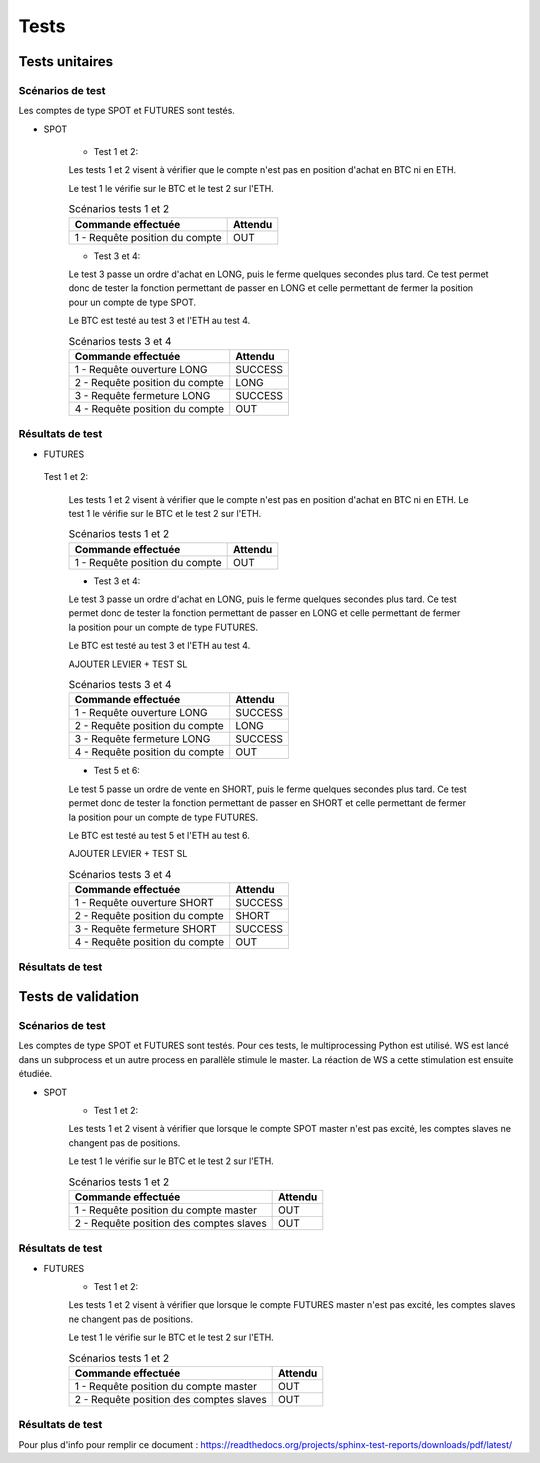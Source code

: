 .. _Tests:

=====
Tests
=====


Tests unitaires
===============

Scénarios de test
-----------------
Les comptes de type SPOT et FUTURES sont testés.

* SPOT 

    * Test 1 et 2:

    Les tests 1 et 2 visent à vérifier que le compte n'est pas en position d'achat en BTC ni en ETH.
    
    Le test 1 le vérifie sur le BTC et le test 2 sur l'ETH.
    
    .. table:: Scénarios tests 1 et 2
        :widths: auto

        ==================================== =======
        Commande effectuée                   Attendu
        ==================================== =======
        1 - Requête position du compte          OUT
        ==================================== =======

    * Test 3 et 4:
    Le test 3 passe un ordre d'achat en LONG, puis le ferme quelques secondes plus tard.
    Ce test permet donc de tester la fonction permettant de passer en LONG et celle permettant de fermer la position pour un compte de type SPOT.
    
    Le BTC est testé au test 3 et l'ETH au test 4.

    .. table:: Scénarios tests 3 et 4
        :widths: auto

        ==================================== ==========
        Commande effectuée                   Attendu
        ==================================== ==========
        1 - Requête ouverture LONG              SUCCESS
        2 - Requête position du compte             LONG
        3 - Requête fermeture LONG              SUCCESS
        4 - Requête position du compte              OUT
        ==================================== ==========

Résultats de test
-----------------

.. test-results:: ../tests/results/tu_spot.xml

* FUTURES

 Test 1 et 2:

    Les tests 1 et 2 visent à vérifier que le compte n'est pas en position d'achat en BTC ni en ETH.
    Le test 1 le vérifie sur le BTC et le test 2 sur l'ETH.
    
    .. table:: Scénarios tests 1 et 2
        :widths: auto

        ==================================== =======
        Commande effectuée                   Attendu
        ==================================== =======
        1 - Requête position du compte          OUT
        ==================================== =======

    * Test 3 et 4:
    Le test 3 passe un ordre d'achat en LONG, puis le ferme quelques secondes plus tard.
    Ce test permet donc de tester la fonction permettant de passer en LONG et celle permettant de fermer la position pour un compte de type FUTURES.
    
    Le BTC est testé au test 3 et l'ETH au test 4.
    
    AJOUTER LEVIER + TEST SL

    .. table:: Scénarios tests 3 et 4
        :widths: auto

        ==================================== ==========
        Commande effectuée                   Attendu
        ==================================== ==========
        1 - Requête ouverture LONG              SUCCESS
        2 - Requête position du compte             LONG
        3 - Requête fermeture LONG              SUCCESS
        4 - Requête position du compte              OUT
        ==================================== ==========

    * Test 5 et 6:
    Le test 5 passe un ordre de vente en SHORT, puis le ferme quelques secondes plus tard.
    Ce test permet donc de tester la fonction permettant de passer en SHORT et celle permettant de fermer la position pour un compte de type FUTURES.
    
    Le BTC est testé au test 5 et l'ETH au test 6.
    
    AJOUTER LEVIER + TEST SL

    .. table:: Scénarios tests 3 et 4
        :widths: auto

        ==================================== ===========
        Commande effectuée                   Attendu
        ==================================== ===========
        1 - Requête ouverture SHORT              SUCCESS
        2 - Requête position du compte             SHORT
        3 - Requête fermeture SHORT              SUCCESS
        4 - Requête position du compte               OUT
        ==================================== ===========

Résultats de test
-----------------

.. test-results:: ../tests/results/tu_futures.xml


Tests de validation
===================

Scénarios de test
-----------------

Les comptes de type SPOT et FUTURES sont testés.
Pour ces tests, le multiprocessing Python est utilisé. WS est lancé dans un
subprocess et un autre process en parallèle stimule le master. La réaction 
de WS a cette stimulation est ensuite étudiée.

* SPOT 
    * Test 1 et 2:

    Les tests 1 et 2 visent à vérifier que lorsque le compte SPOT master n'est pas excité, les comptes slaves ne changent pas de positions.
    
    Le test 1 le vérifie sur le BTC et le test 2 sur l'ETH.
    
    .. table:: Scénarios tests 1 et 2
        :widths: auto

        ======================================= =======
        Commande effectuée                      Attendu
        ======================================= =======
        1 - Requête position du compte master       OUT
        2 - Requête position des comptes slaves     OUT
        ======================================= =======

Résultats de test
-----------------

.. test-results:: pages/tu_results.xml

* FUTURES
    * Test 1 et 2:

    Les tests 1 et 2 visent à vérifier que lorsque le compte FUTURES master n'est pas excité, les comptes slaves ne changent pas de positions.
    
    Le test 1 le vérifie sur le BTC et le test 2 sur l'ETH.
    
    .. table:: Scénarios tests 1 et 2
        :widths: auto

        ======================================= =======
        Commande effectuée                      Attendu
        ======================================= =======
        1 - Requête position du compte master       OUT
        2 - Requête position des comptes slaves     OUT
        ======================================= =======

Résultats de test
-----------------

.. test-results:: pages/tu_results.xml

.. contents::
   :local:
   :backlinks: top


Pour plus d'info pour remplir ce document : 
https://readthedocs.org/projects/sphinx-test-reports/downloads/pdf/latest/
